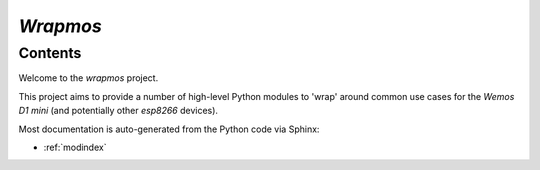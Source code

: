 `Wrapmos`
*********

Contents
========

Welcome to the `wrapmos` project.

This project aims to provide a number of high-level Python modules to 'wrap' around common use cases for the `Wemos D1 mini` (and potentially other `esp8266` devices).

Most documentation is auto-generated from the Python code via Sphinx:

* :ref:`modindex`
